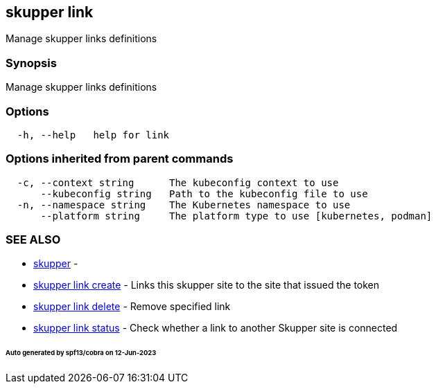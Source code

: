 == skupper link

Manage skupper links definitions

=== Synopsis

Manage skupper links definitions

=== Options

----
  -h, --help   help for link
----

=== Options inherited from parent commands

----
  -c, --context string      The kubeconfig context to use
      --kubeconfig string   Path to the kubeconfig file to use
  -n, --namespace string    The Kubernetes namespace to use
      --platform string     The platform type to use [kubernetes, podman]
----

=== SEE ALSO

* xref:skupper.adoc[skupper]	 -
* xref:skupper_link_create.adoc[skupper link create]	 - Links this skupper site to the site that issued the token
* xref:skupper_link_delete.adoc[skupper link delete]	 - Remove specified link
* xref:skupper_link_status.adoc[skupper link status]	 - Check whether a link to another Skupper site is connected

[discrete]
====== Auto generated by spf13/cobra on 12-Jun-2023
